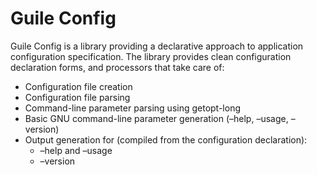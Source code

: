 * Guile Config

  Guile Config is a library providing a declarative approach to application
  configuration specification.  The library provides clean configuration
  declaration forms, and processors that take care of:

  - Configuration file creation
  - Configuration file parsing
  - Command-line parameter parsing using getopt-long
  - Basic GNU command-line parameter generation (--help, --usage, --version)
  - Output generation for (compiled from the configuration declaration):
    + --help and --usage 
    + --version
